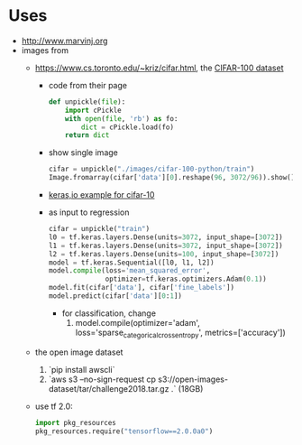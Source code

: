 * Uses
- http://www.marvinj.org
- images from
  - https://www.cs.toronto.edu/~kriz/cifar.html, the [[https://www.cs.toronto.edu/~kriz/cifar-100-python.tar.gz][CIFAR-100 dataset]]
    - code from their page
      #+BEGIN_SRC python
        def unpickle(file):
            import cPickle
            with open(file, 'rb') as fo:
                dict = cPickle.load(fo)
            return dict
      #+END_SRC
    - show single image
        #+BEGIN_SRC python
          cifar = unpickle("./images/cifar-100-python/train")
          Image.fromarray(cifar['data'][0].reshape(96, 3072/96)).show()
        #+END_SRC
    - [[https://keras.io/examples/cifar10_cnn/][keras,io example for cifar-10]]
    - as input to regression
  #+BEGIN_SRC python
  cifar = unpickle("train")
  l0 = tf.keras.layers.Dense(units=3072, input_shape=[3072])
  l1 = tf.keras.layers.Dense(units=3072, input_shape=[3072])
  l2 = tf.keras.layers.Dense(units=100, input_shape=[3072])
  model = tf.keras.Sequential([l0, l1, l2])
  model.compile(loss='mean_squared_error',
                optimizer=tf.keras.optimizers.Adam(0.1))
  model.fit(cifar['data'], cifar['fine_labels'])
  model.predict(cifar['data'][0:1])
  #+END_SRC
      - for classification, change
        1. model.compile(optimizer='adam',  loss='sparse_categorical_crossentropy', metrics=['accuracy'])
  - the open image dataset
    1. `pip install awscli`
    2. `aws s3 --no-sign-request cp s3://open-images-dataset/tar/challenge2018.tar.gz .` (18GB)
  - use tf 2.0: 
    #+BEGIN_SRC python
      import pkg_resources
      pkg_resources.require("tensorflow==2.0.0a0")
    #+END_SRC
